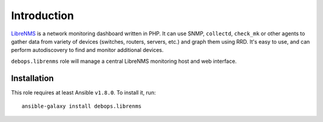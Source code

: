 Introduction
============

`LibreNMS`_ is a network monitoring dashboard written in PHP. It can use SNMP,
``collectd``, ``check_mk`` or other agents to gather data from variety of
devices (switches, routers, servers, etc.) and graph them using RRD. It's easy
to use, and can perform autodiscovery to find and monitor additional devices.

``debops.librenms`` role will manage a central LibreNMS monitoring host and web
interface.

.. _LibreNMS: http://librenms.org/

Installation
~~~~~~~~~~~~

This role requires at least Ansible ``v1.8.0``. To install it, run::

    ansible-galaxy install debops.librenms

..
 Local Variables:
 mode: rst
 ispell-local-dictionary: "american"
 End:
